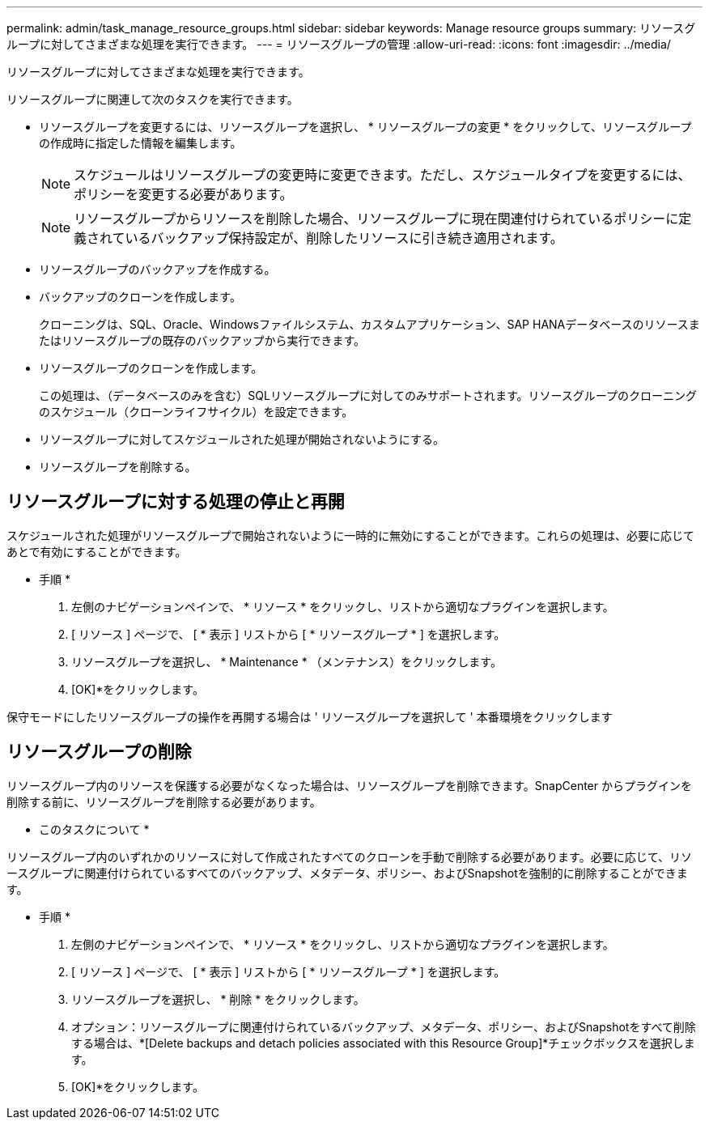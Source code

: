 ---
permalink: admin/task_manage_resource_groups.html 
sidebar: sidebar 
keywords: Manage resource groups 
summary: リソースグループに対してさまざまな処理を実行できます。 
---
= リソースグループの管理
:allow-uri-read: 
:icons: font
:imagesdir: ../media/


[role="lead"]
リソースグループに対してさまざまな処理を実行できます。

リソースグループに関連して次のタスクを実行できます。

* リソースグループを変更するには、リソースグループを選択し、 * リソースグループの変更 * をクリックして、リソースグループの作成時に指定した情報を編集します。
+

NOTE: スケジュールはリソースグループの変更時に変更できます。ただし、スケジュールタイプを変更するには、ポリシーを変更する必要があります。

+

NOTE: リソースグループからリソースを削除した場合、リソースグループに現在関連付けられているポリシーに定義されているバックアップ保持設定が、削除したリソースに引き続き適用されます。

* リソースグループのバックアップを作成する。
* バックアップのクローンを作成します。
+
クローニングは、SQL、Oracle、Windowsファイルシステム、カスタムアプリケーション、SAP HANAデータベースのリソースまたはリソースグループの既存のバックアップから実行できます。

* リソースグループのクローンを作成します。
+
この処理は、（データベースのみを含む）SQLリソースグループに対してのみサポートされます。リソースグループのクローニングのスケジュール（クローンライフサイクル）を設定できます。

* リソースグループに対してスケジュールされた処理が開始されないようにする。
* リソースグループを削除する。




== リソースグループに対する処理の停止と再開

スケジュールされた処理がリソースグループで開始されないように一時的に無効にすることができます。これらの処理は、必要に応じてあとで有効にすることができます。

* 手順 *

. 左側のナビゲーションペインで、 * リソース * をクリックし、リストから適切なプラグインを選択します。
. [ リソース ] ページで、 [ * 表示 ] リストから [ * リソースグループ * ] を選択します。
. リソースグループを選択し、 * Maintenance * （メンテナンス）をクリックします。
. [OK]*をクリックします。


保守モードにしたリソースグループの操作を再開する場合は ' リソースグループを選択して ' 本番環境をクリックします



== リソースグループの削除

リソースグループ内のリソースを保護する必要がなくなった場合は、リソースグループを削除できます。SnapCenter からプラグインを削除する前に、リソースグループを削除する必要があります。

* このタスクについて *

リソースグループ内のいずれかのリソースに対して作成されたすべてのクローンを手動で削除する必要があります。必要に応じて、リソースグループに関連付けられているすべてのバックアップ、メタデータ、ポリシー、およびSnapshotを強制的に削除することができます。

* 手順 *

. 左側のナビゲーションペインで、 * リソース * をクリックし、リストから適切なプラグインを選択します。
. [ リソース ] ページで、 [ * 表示 ] リストから [ * リソースグループ * ] を選択します。
. リソースグループを選択し、 * 削除 * をクリックします。
. オプション：リソースグループに関連付けられているバックアップ、メタデータ、ポリシー、およびSnapshotをすべて削除する場合は、*[Delete backups and detach policies associated with this Resource Group]*チェックボックスを選択します。
. [OK]*をクリックします。

